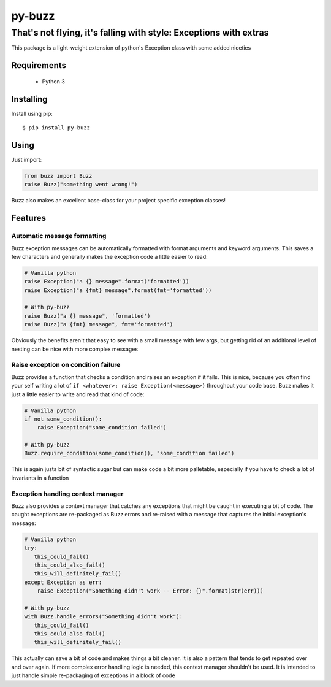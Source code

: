 *********
 py-buzz
*********

------------------------------------------------------------------
That's not flying, it's falling with style: Exceptions with extras
------------------------------------------------------------------

This package is a light-weight extension of python's Exception class
with some added niceties

Requirements
============

 - Python 3

Installing
==========
Install using pip::

$ pip install py-buzz

Using
=====
Just import:

.. code-block:: python

   from buzz import Buzz
   raise Buzz("something went wrong!")

Buzz also makes an excellent base-class for your project specific exception
classes!

Features
========

Automatic message formatting
----------------------------
Buzz exception messages can be automatically formatted with format arguments
and keyword arguments. This saves a few characters and generally makes the
exception code a little easier to read:

.. code-block:: python

   # Vanilla python
   raise Exception("a {} message".format('formatted'))
   raise Exception("a {fmt} message".format(fmt='formatted'))

   # With py-buzz
   raise Buzz("a {} message", 'formatted')
   raise Buzz("a {fmt} message", fmt='formatted')

Obviously the benefits aren't that easy to see with a small message with few
args, but getting rid of an additional level of nesting can be nice with more
complex messages

Raise exception on condition failure
------------------------------------
Buzz provides a function that checks a condition and raises an exception if
it fails. This is nice, because you often find your self writing a lot of
``if <whatever>: raise Exception(<message>)`` throughout your code base. Buzz
makes it just a little easier to write and read that kind of code:

.. code-block:: python

   # Vanilla python
   if not some_condition():
       raise Exception("some_condition failed")

   # With py-buzz
   Buzz.require_condition(some_condition(), "some_condition failed")

This is again justa bit of syntactic sugar but can make code a bit more
palletable, especially if you have to check a lot of invariants in a function

Exception handling context manager
----------------------------------
Buzz also provides a context manager that catches any exceptions that might
be caught in executing a bit of code. The caught exceptions are re-packaged as
Buzz errors and re-raised with a message that captures the initial exception's
message:

.. code-block:: python

   # Vanilla python
   try:
      this_could_fail()
      this_could_also_fail()
      this_will_definitely_fail()
   except Exception as err:
       raise Exception("Something didn't work -- Error: {}".format(str(err)))

   # With py-buzz
   with Buzz.handle_errors("Something didn't work"):
      this_could_fail()
      this_could_also_fail()
      this_will_definitely_fail()

This actually can save a bit of code and makes things a bit cleaner. It is also
a pattern that tends to get repeated over and over again. If more complex
error handling logic is needed, this context manager shouldn't be used. It is
intended to just handle simple re-packaging of exceptions in a block of code
